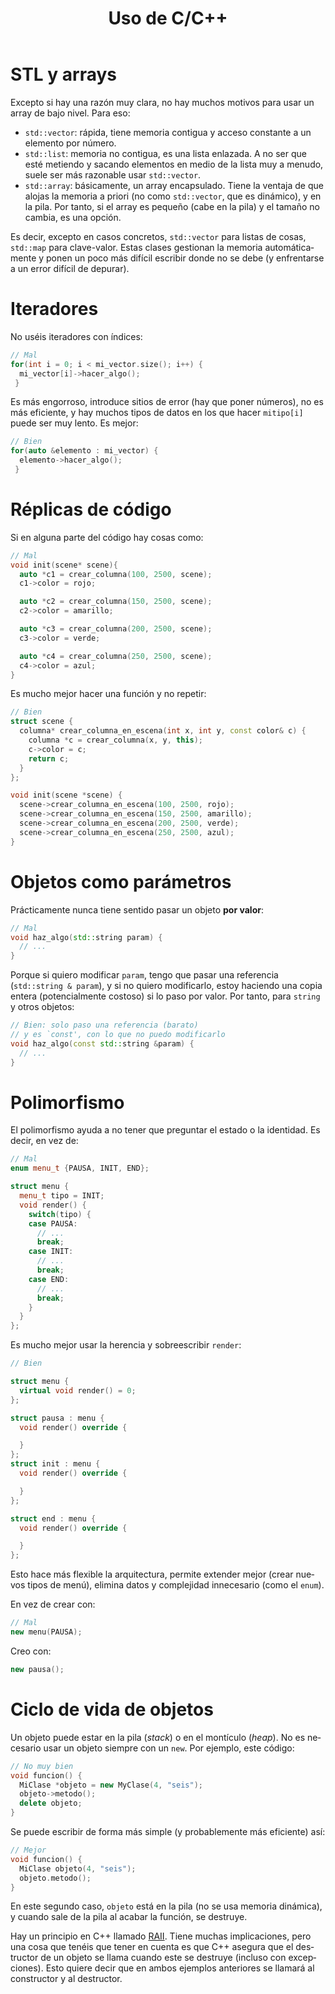 #+title: Uso de C/C++
#+OPTIONS: html-postamble:nil toc:nil ^:{}
#+bind: org-html-htmlize-output-type css
#+LANGUAGE: es

* STL y arrays


Excepto si hay una razón muy clara, no hay muchos motivos para usar un array de bajo nivel. Para eso:

- ~std::vector~: rápida, tiene memoria contigua y acceso constante a un elemento por número.
- ~std::list~: memoria no contigua, es una lista enlazada. A no ser que esté metiendo y sacando elementos en medio de la lista muy a menudo, suele ser más razonable usar ~std::vector~.
- ~std::array~: básicamente, un array encapsulado. Tiene la ventaja de que alojas la memoria a priori (no como ~std::vector~, que es dinámico), y en la pila. Por tanto, si el array es pequeño (cabe en la pila) y el tamaño no cambia, es una opción.

Es decir, excepto en casos concretos, ~std::vector~ para listas de cosas, ~std::map~ para clave-valor. Estas clases gestionan la memoria automáticamente y ponen un poco más difícil escribir donde no se debe (y enfrentarse a un error difícil de depurar).

* Iteradores

No uséis iteradores con índices:

#+begin_src cpp
// Mal
for(int i = 0; i < mi_vector.size(); i++) {
  mi_vector[i]->hacer_algo();
 }
#+end_src

Es más engorroso, introduce sitios de error (hay que poner números), no es más eficiente, y hay muchos tipos de datos en los que hacer ~mitipo[i]~ puede ser muy lento. Es mejor:

#+begin_src cpp
// Bien
for(auto &elemento : mi_vector) {
  elemento->hacer_algo();
 }
#+end_src

* Réplicas de código

Si en alguna parte del código hay cosas como:

#+begin_src cpp
// Mal
void init(scene* scene){
  auto *c1 = crear_columna(100, 2500, scene);
  c1->color = rojo;

  auto *c2 = crear_columna(150, 2500, scene);
  c2->color = amarillo;

  auto *c3 = crear_columna(200, 2500, scene);
  c3->color = verde;

  auto *c4 = crear_columna(250, 2500, scene);
  c4->color = azul;
}
#+end_src

Es mucho mejor hacer una función y no repetir:

#+begin_src cpp
// Bien
struct scene {
  columna* crear_columna_en_escena(int x, int y, const color& c) {
    columna *c = crear_columna(x, y, this);
    c->color = c;
    return c;
  }
};

void init(scene *scene) {
  scene->crear_columna_en_escena(100, 2500, rojo);
  scene->crear_columna_en_escena(150, 2500, amarillo);
  scene->crear_columna_en_escena(200, 2500, verde);
  scene->crear_columna_en_escena(250, 2500, azul);
}
#+end_src


* Objetos como parámetros

Prácticamente nunca tiene sentido pasar un objeto *por valor*:

#+begin_src cpp
// Mal
void haz_algo(std::string param) {
  // ...
}
#+end_src

Porque si quiero modificar ~param~, tengo que pasar una referencia (~std::string & param~), y si no quiero modificarlo, estoy haciendo una copia entera (potencialmente costoso) si lo paso por valor. Por tanto, para ~string~ y otros objetos:

#+begin_src cpp
// Bien: solo paso una referencia (barato)
// y es `const', con lo que no puedo modificarlo
void haz_algo(const std::string &param) {
  // ...
}
#+end_src

* Polimorfismo

El polimorfismo ayuda a no tener que preguntar el estado o la identidad. Es decir, en vez de:

#+begin_src cpp
// Mal
enum menu_t {PAUSA, INIT, END};

struct menu {
  menu_t tipo = INIT;
  void render() {
    switch(tipo) {
    case PAUSA:
      // ...
      break;
    case INIT:
      // ...
      break;
    case END:
      // ...
      break;
    }
  }
};
#+end_src

Es mucho mejor usar la herencia y sobreescribir ~render~:


#+begin_src cpp
// Bien

struct menu {
  virtual void render() = 0;
};

struct pausa : menu {
  void render() override {
    
  }
};
struct init : menu {
  void render() override {
    
  }
};

struct end : menu {
  void render() override {

  }
};
#+end_src


Esto hace más flexible la arquitectura, permite extender mejor (crear nuevos tipos de menú), elimina datos y complejidad innecesario (como el ~enum~).

En vez de crear con:

#+begin_src cpp
// Mal
new menu(PAUSA);
#+end_src

Creo con:

#+begin_src cpp
new pausa();
#+end_src

* Ciclo de vida de objetos

Un objeto puede estar en la pila (/stack/) o en el montículo (/heap/). No es necesario usar un objeto siempre con un ~new~. Por ejemplo, este código:

#+begin_src cpp
// No muy bien
void funcion() {
  MiClase *objeto = new MyClase(4, "seis");
  objeto->metodo();
  delete objeto;
}
#+end_src

Se puede escribir de forma más simple (y probablemente más eficiente) así:

#+begin_src cpp
// Mejor
void funcion() {
  MiClase objeto(4, "seis");
  objeto.metodo();
}
#+end_src

En este segundo caso, ~objeto~ está en la pila (no se usa memoria dinámica), y cuando sale de la pila al acabar la función, se destruye.

Hay un principio en C++ llamado [[https://es.wikipedia.org/wiki/RAII][RAII]]. Tiene muchas implicaciones, pero una cosa que tenéis que tener en cuenta es que C++ asegura que el destructor de un objeto se llama cuando este se destruye (incluso con excepciones). Esto quiere decir que en ambos ejemplos anteriores se llamará al constructor y al destructor.
